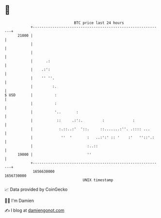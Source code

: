 * 👋

#+begin_example
                                   BTC price last 24 hours                    
               +------------------------------------------------------------+ 
         21000 |                                                            | 
               |                                                            | 
               |                                                            | 
               |      .:                                                    | 
               |    .:':                                                    | 
               |    '' ''.                                                  | 
               |         :.                                                 | 
   $ USD       |          :                                                 | 
               |          :                                                 | 
               |          '..       :                                       | 
               |           ::     .:':.         :             :             | 
               |            :.::..:'  '::.     ::.......:''. .:::: ...      | 
               |             ''  '       :   ..:':' :: '    :'   ''::'.:    | 
               |                         :..::                              | 
         19000 |                         ''                                 | 
               +------------------------------------------------------------+ 
                1656630000                                        1656730000  
                                       UNIX timestamp                         
#+end_example
📈 Data provided by CoinGecko

🧑‍💻 I'm Damien

✍️ I blog at [[https://www.damiengonot.com][damiengonot.com]]
